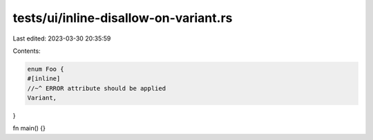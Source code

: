 tests/ui/inline-disallow-on-variant.rs
======================================

Last edited: 2023-03-30 20:35:59

Contents:

.. code-block:: rs

    enum Foo {
    #[inline]
    //~^ ERROR attribute should be applied
    Variant,
}

fn main() {}


